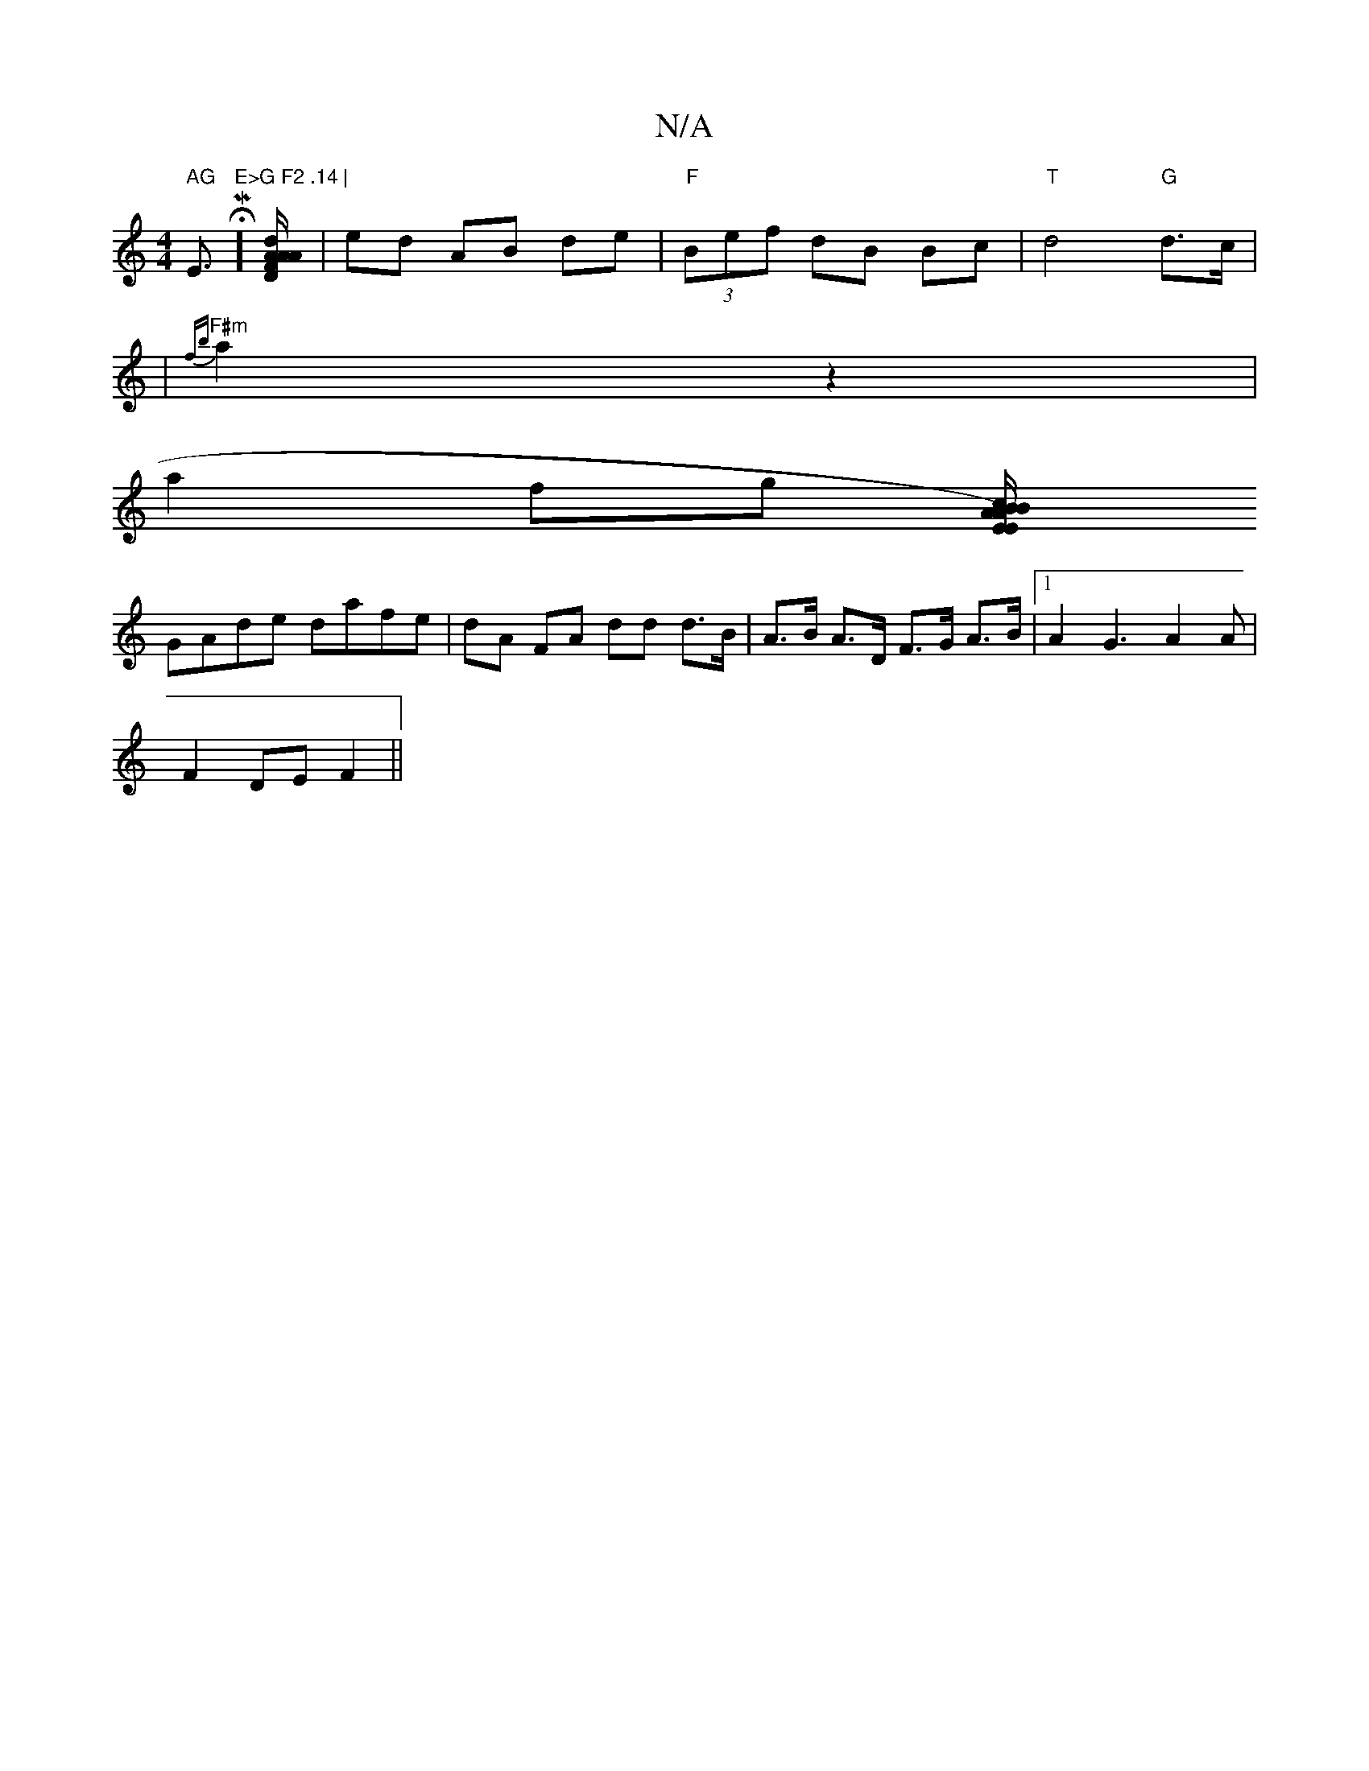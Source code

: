X:1
T:N/A
M:4/4
R:N/A
K:Cmajor
m" AG "Em" E>G F2 .14 |"HM]>[AF DA-Ao d] | ed AB de | "F"(3Bef dB Bc | "T"d4 "G"d>c |
| "F#m"{fb}a2 z2 |
a2 fg [BA/B/ cA/ E)EDB-|
GAde dafe|dA FA dd d>B|A>B A>D F>G A>B |1 A2 G3 A2 A |
F2 DE F2 ||

d>